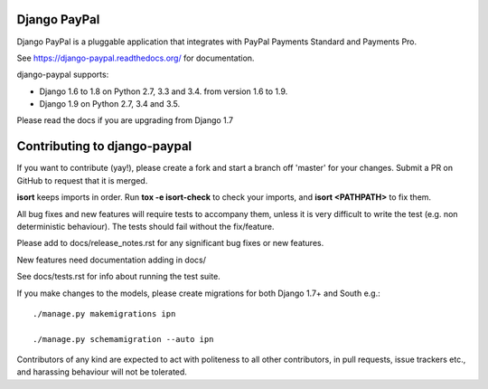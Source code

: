 Django PayPal
=============

.. image:: https://travis-ci.org/spookylukey/django-paypal.svg?branch=master
    :target: https://travis-ci.org/spookylukey/django-paypal
    :alt: Build Status

.. image:: https://pypip.in/v/django-paypal/badge.png
    :target: https://pypi.python.org/pypi/django-paypal
    :alt: Latest PyPI version

Django PayPal is a pluggable application that integrates with PayPal Payments
Standard and Payments Pro.

See https://django-paypal.readthedocs.org/ for documentation.

django-paypal supports:

* Django 1.6 to 1.8 on Python 2.7, 3.3 and 3.4. from version 1.6 to 1.9.
* Django 1.9 on Python 2.7, 3.4 and 3.5.

Please read the docs if you are upgrading from Django 1.7


Contributing to django-paypal
=============================

If you want to contribute (yay!), please create a fork and start a branch off
'master' for your changes. Submit a PR on GitHub to request that it is merged.

**isort** keeps imports in order. Run **tox -e isort-check** to check your imports, and **isort <PATHPATH>** to fix them.

All bug fixes and new features will require tests to accompany them, unless it
is very difficult to write the test (e.g. non deterministic behaviour). The
tests should fail without the fix/feature.

Please add to docs/release_notes.rst for any significant bug fixes or new features.

New features need documentation adding in docs/

See docs/tests.rst for info about running the test suite.

If you make changes to the models, please create migrations for both Django 1.7+
and South e.g.::

    ./manage.py makemigrations ipn

    ./manage.py schemamigration --auto ipn

Contributors of any kind are expected to act with politeness to all other
contributors, in pull requests, issue trackers etc., and harassing behaviour
will not be tolerated.
